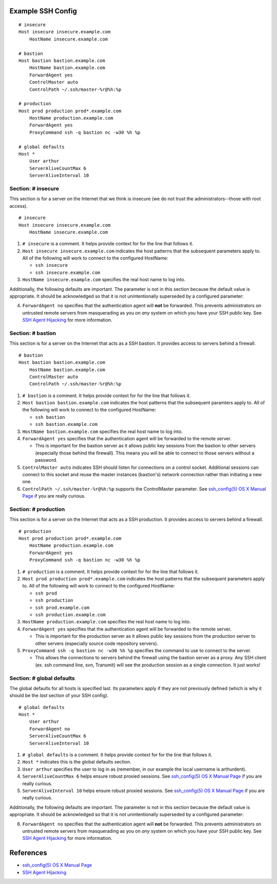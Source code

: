 Example SSH Config
==================

::

    # insecure
    Host insecure insecure.example.com
        HostName insecure.example.com

    # bastion
    Host bastion bastion.example.com
        HostName bastion.example.com
        ForwardAgent yes
        ControlMaster auto
        ControlPath ~/.ssh/master-%r@%h:%p

    # production
    Host prod production prod*.example.com
        HostName production.example.com
        ForwardAgent yes
        ProxyCommand ssh -q bastion nc -w30 %h %p

    # global defaults
    Host *
        User arthur
        ServerAliveCountMax 6
        ServerAliveInterval 10


Section: # insecure
-------------------

This section is for a server on the Internet that we think is insecure (we
do not trust the administrators--those with root access). ::

    # insecure
    Host insecure insecure.example.com
        HostName insecure.example.com

1. ``# insecure`` is a comment. It helps provide context for for the
   line that follows it.
2. ``Host insecure insecure.example.com`` indicates the host patterns that the
   subsequent parameters apply to. All of the following will work to connect
   to the configured HostName:

   - ``ssh insecure``
   - ``ssh insecure.example.com``

3. ``HostName insecure.example.com`` specifies the real host name to log into.

Additionally, the following defaults are important. The parameter is not in
this section because the default value is appropriate. It should be
acknowledged so that it is not unintentionally superseded by a configured
parameter:

4. ``ForwardAgent no`` specifies that the authentication agent will **not** be
   forwarded. This prevents administrators on untrusted remote servers from
   masquerading as you on *any* system on which you have your SSH public key.
   See `SSH Agent Hijacking`_ for more information.


Section: # bastion
------------------

This section is for a server on the Internet that acts as a SSH bastion. It
provides access to servers behind a firewall. ::

    # bastion
    Host bastion bastion.example.com
        HostName bastion.example.com
        ControlMaster auto
        ControlPath ~/.ssh/master-%r@%h:%p

1. ``# bastion`` is a comment. It helps provide context for for the
   line that follows it.
2. ``Host bastion bastion.example.com`` indicates the host patterns that the
   subsequent paramters apply to. All of the following will work to connect
   to the configured HostName:

   - ``ssh bastion``
   - ``ssh bastion.example.com``

3. ``HostName bastion.example.com`` specifies the real host name to log into.
4. ``ForwardAgent yes`` specifies that the authentication agent will be
   forwarded to the remote server.

   - This is important for the bastion server as it allows public key sessions
     from the bastion to other servers (especially those behind the firewall).
     This means you will be able to connect to those servers without a
     password.

5. ``ControlMaster auto`` indicates SSH should listen for connections on a
   control socket. Additional sessions can connect to this socket and reuse
   the master instances (bastion's) network connection rather than initiating
   a new one.
6. ``ControlPath ~/.ssh/master-%r@%h:%p`` supports the ControlMaster parameter.
   See `ssh_config(5) OS X Manual Page`_ if you are really curious.


Section: # production
---------------------

This section is for a server on the Internet that acts as a SSH production. It
provides access to servers behind a firewall.

::

    # production
    Host prod production prod*.example.com
        HostName production.example.com
        ForwardAgent yes
        ProxyCommand ssh -q bastion nc -w30 %h %p

1. ``# production`` is a comment. It helps provide context for for the
   line that follows it.
2. ``Host prod production prod*.example.com`` indicates the host patterns that
   the subsequent parameters apply to. All of the following will work to connect
   to the configured HostName:

   - ``ssh prod``
   - ``ssh production``
   - ``ssh prod.example.com``
   - ``ssh production.example.com``

3. ``HostName production.example.com`` specifies the real host name to log into.
4. ``ForwardAgent yes`` specifies that the authentication agent will be
   forwarded to the remote server.

   - This is important for the production server as it allows public key
     sessions from the production server to other servers (especially source
     code repository servers).

5. ``ProxyCommand ssh -q bastion nc -w30 %h %p`` specifies the command to use
   to connect to the server.

   - This allows the connections to servers behind the firewall using the
     bastion server as a proxy. Any SSH client (ex. ssh command line, svn,
     Transmit) will see the production session as a single connection. It
     just works!


Section: # global defaults
--------------------------

The global defaults for all hosts is specified last. Its parameters apply if
they are not previously defined (which is why it should be the *last* section
of your SSH config). ::

    # global defaults
    Host *
        User arthur
        ForwardAgent no
        ServerAliveCountMax 6
        ServerAliveInterval 10

1. ``# global defaults`` is a comment. It helps provide context for for the
   line that follows it.
2. ``Host *`` indicates this is the global defaults section.
3. ``User arthur`` specifies the user to log in as (remember, in our example
   the local username is arthurdent).
4. ``ServerAliveCountMax 6`` helps ensure robust proxied sessions. See
   `ssh_config(5) OS X Manual Page`_ if you are really curious.
5. ``ServerAliveInterval 10``  helps ensure robust proxied sessions. See
   `ssh_config(5) OS X Manual Page`_ if you are really curious.

Additionally, the following defaults are important. The parameter is not in
this section because the default value is appropriate. It should be
acknowledged so that it is not unintentionally superseded by a configured
parameter:

6. ``ForwardAgent no`` specifies that the authentication agent will **not** be
   forwarded. This prevents administrators on untrusted remote servers from
   masquerading as you on *any* system on which you have your SSH public key.
   See `SSH Agent Hijacking`_ for more information.


References
==========

- `ssh_config(5) OS X Manual Page`_
- `SSH Agent Hijacking`_

.. _`ssh_config(5) OS X Manual Page`:
   https://developer.apple.com/library/mac/#documentation/Darwin/Reference/ManPages/man5/ssh_config.5.html
.. _SSH Agent Hijacking:
   http://www.clockwork.net/blog/2012/09/28/602/ssh_agent_hijacking
